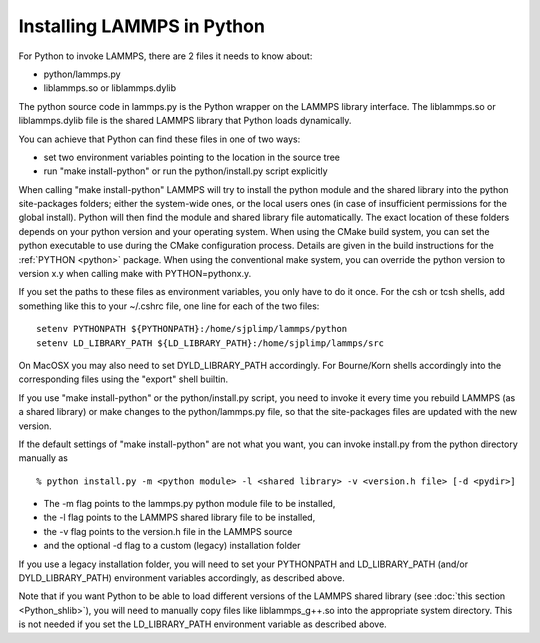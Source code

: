 Installing LAMMPS in Python
===========================

For Python to invoke LAMMPS, there are 2 files it needs to know about:

* python/lammps.py
* liblammps.so or liblammps.dylib

The python source code in lammps.py is the Python wrapper on the
LAMMPS library interface. The liblammps.so or liblammps.dylib file
is the shared LAMMPS library that Python loads dynamically.

You can achieve that Python can find these files in one of two ways:

* set two environment variables pointing to the location in the source tree
* run "make install-python" or run the python/install.py script explicitly

When calling "make install-python" LAMMPS will try to install the
python module and the shared library into the python site-packages folders;
either the system-wide ones, or the local users ones (in case of insufficient
permissions for the global install). Python will then find the module
and shared library file automatically. The exact location of these folders
depends on your python version and your operating system. When using
the CMake build system, you can set the python executable to use during
the CMake configuration process.  Details are given in the build instructions
for the :ref:`PYTHON <python>` package.  When using the conventional make
system, you can override the python version to version x.y when calling
make with PYTHON=pythonx.y.

If you set the paths to these files as environment variables, you only
have to do it once.  For the csh or tcsh shells, add something like
this to your ~/.cshrc file, one line for each of the two files:

.. parsed-literal::

   setenv PYTHONPATH ${PYTHONPATH}:/home/sjplimp/lammps/python
   setenv LD_LIBRARY_PATH ${LD_LIBRARY_PATH}:/home/sjplimp/lammps/src

On MacOSX you may also need to set DYLD\_LIBRARY\_PATH accordingly.
For Bourne/Korn shells accordingly into the corresponding files using
the "export" shell builtin.

If you use "make install-python" or the python/install.py script, you need
to invoke it every time you rebuild LAMMPS (as a shared library) or
make changes to the python/lammps.py file, so that the site-packages
files are updated with the new version.

If the default settings of "make install-python" are not what you want,
you can invoke install.py from the python directory manually as

.. parsed-literal::

   % python install.py -m \<python module\> -l <shared library> -v <version.h file> [-d \<pydir\>]

* The -m flag points to the lammps.py python module file to be installed,
* the -l flag points to the LAMMPS shared library file to be installed,
* the -v flag points to the version.h file in the LAMMPS source
* and the optional -d flag to a custom (legacy) installation folder

If you use a legacy installation folder, you will need to set your
PYTHONPATH and LD\_LIBRARY\_PATH (and/or DYLD\_LIBRARY\_PATH) environment
variables accordingly, as described above.

Note that if you want Python to be able to load different versions of
the LAMMPS shared library (see :doc:`this section <Python_shlib>`), you will
need to manually copy files like liblammps\_g++.so into the appropriate
system directory.  This is not needed if you set the LD\_LIBRARY\_PATH
environment variable as described above.
